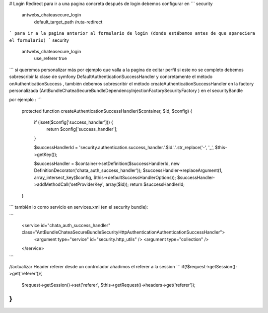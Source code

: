 # Login Redirect
para ir a una pagina concreta después de login debemos configurar en
```
security
	antwebs_chateasecure_login
		default_target_path /ruta-redirect
```
para ir a la pagina anterior al formulario de login (donde estábamos antes de que apareciera el formulario)
```
security
	antwebs_chateasecure_login
		use_referer true
```
si queremos personalizar más por ejemplo que valla a la pagina de editar perfil si este no se completo debemos sobrescribir la clase de symfony DefaultAuthenticationSuccessHandler y concretamente el método onAuthenticationSuccess , también debemos sobrescribir el método createAuthenticationSuccessHandler  en la factory personalizada  (Ant\Bundle\ChateaSecureBundle\DependencyInjection\Factory\SecurityFactory
) en el securityBandle

por ejemplo :
```
    protected function createAuthenticationSuccessHandler($container, $id, $config)
    {

        if (isset($config['success_handler'])) {
            return $config['success_handler'];
        }

        $successHandlerId = 'security.authentication.success_handler.'.$id.'.'.str_replace('-', '_', $this->getKey());

        $successHandler = $container->setDefinition($successHandlerId, new DefinitionDecorator('chata_auth_success_handler'));
        $successHandler->replaceArgument(1, array_intersect_key($config, $this->defaultSuccessHandlerOptions));
        $successHandler->addMethodCall('setProviderKey', array($id));
        return $successHandlerId;
    }
```
también lo como servicio en services.xml (en el security bundle):

```
        <service id="chata_auth_success_handler" class="Ant\Bundle\ChateaSecureBundle\Security\Http\Authentication\AuthenticationSuccessHandler">
            <argument type="service" id="security.http_utils" />
            <argument type="collection" />
        </service>
```

//actualizar Header  referer  desde un controlador añadimos el referer a la session
```
if(!$request->getSession()->get('referer')){
            $request->getSession()->set('referer', $this->getRequest()->headers->get('referer'));
}
```